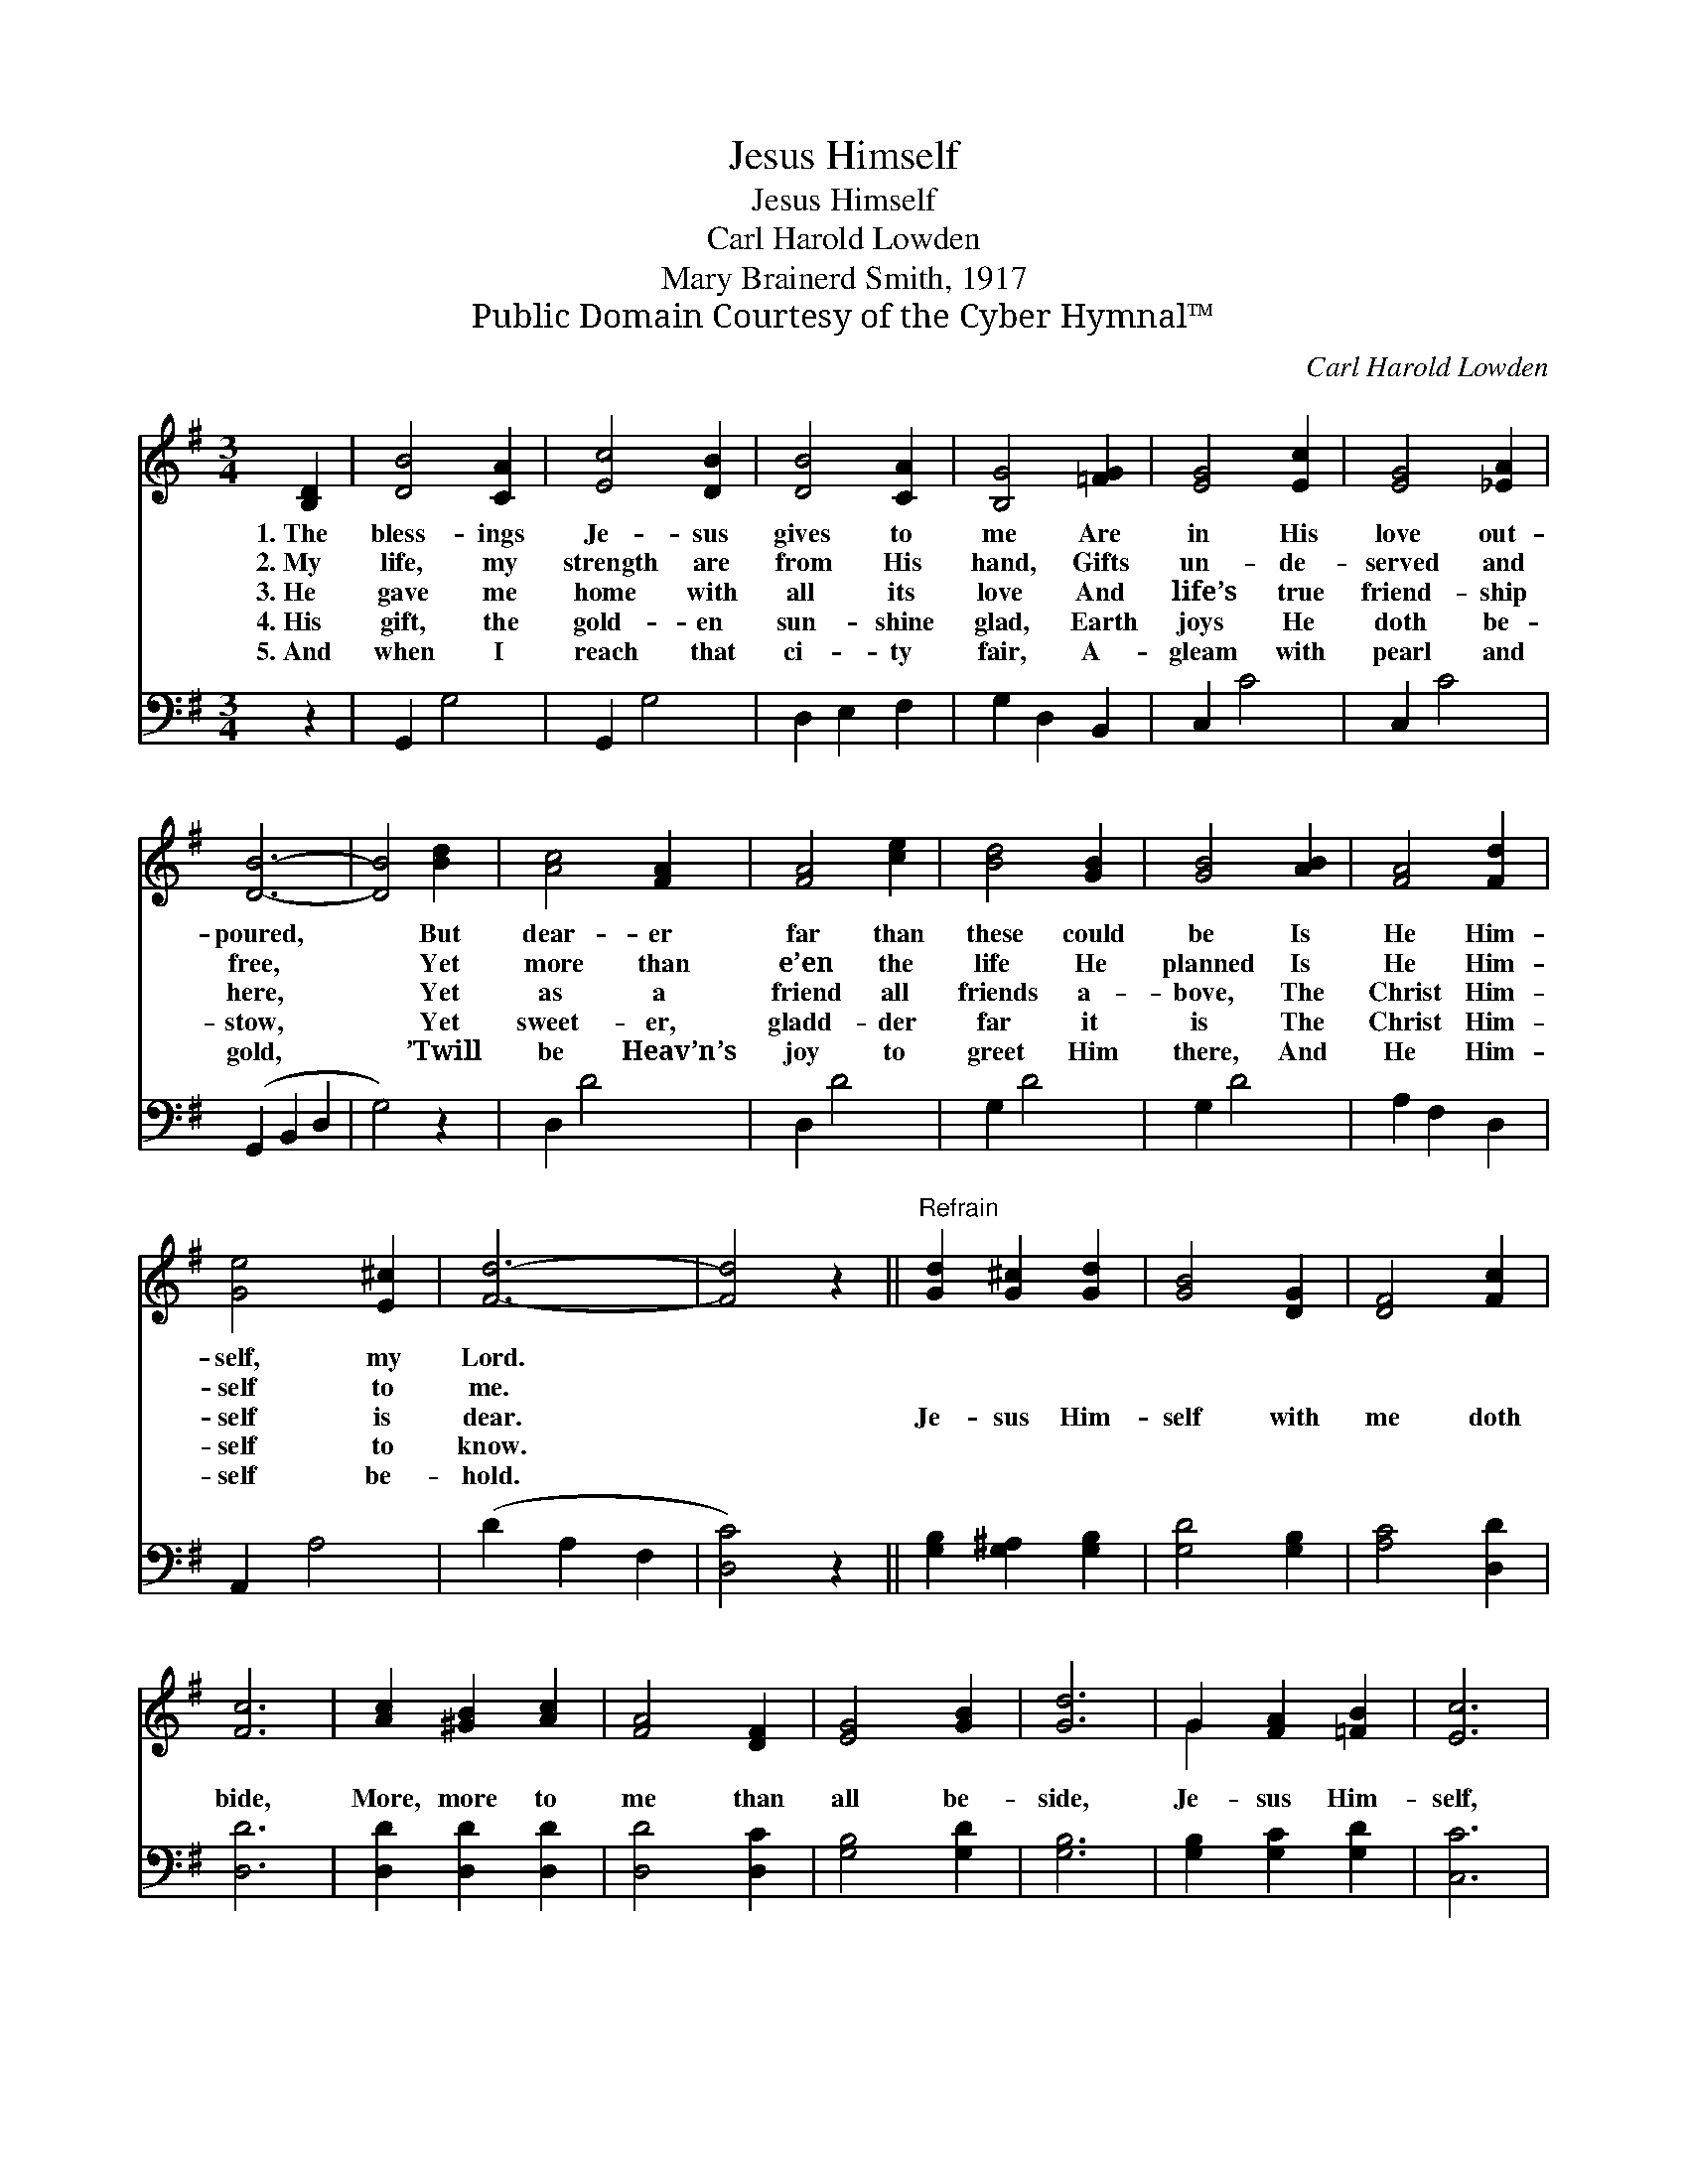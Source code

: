 X:1
T:Jesus Himself
T:Jesus Himself
T:Carl Harold Lowden
T:Mary Brainerd Smith, 1917
T:Public Domain Courtesy of the Cyber Hymnal™
C:Carl Harold Lowden
Z:Public Domain
Z:Courtesy of the Cyber Hymnal™
%%score ( 1 2 ) ( 3 4 )
L:1/8
M:3/4
K:G
V:1 treble 
V:2 treble 
V:3 bass 
V:4 bass 
V:1
 [B,D]2 | [DB]4 [CA]2 | [Ec]4 [DB]2 | [DB]4 [CA]2 | [B,G]4 [=FG]2 | [EG]4 [Ec]2 | [EG]4 [_EA]2 | %7
w: 1.~The|bless- ings|Je- sus|gives to|me Are|in His|love out-|
w: 2.~My|life, my|strength are|from His|hand, Gifts|un- de-|served and|
w: 3.~He|gave me|home with|all its|love And|life’s true|friend- ship|
w: 4.~His|gift, the|gold- en|sun- shine|glad, Earth|joys He|doth be-|
w: 5.~And|when I|reach that|ci- ty|fair, A-|gleam with|pearl and|
 [DB]6- | [DB]4 [Bd]2 | [Ac]4 [FA]2 | [FA]4 [ce]2 | [Bd]4 [GB]2 | [GB]4 [AB]2 | [FA]4 [Fd]2 | %14
w: poured,|* But|dear- er|far than|these could|be Is|He Him-|
w: free,|* Yet|more than|e’en the|life He|planned Is|He Him-|
w: here,|* Yet|as a|friend all|friends a-|bove, The|Christ Him-|
w: stow,|* Yet|sweet- er,|gladd- der|far it|is The|Christ Him-|
w: gold,|* ’Twill|be Heav’n’s|joy to|greet Him|there, And|He Him-|
 [Ge]4 [E^c]2 | [Fd]6- | [Fd]4 z2 ||"^Refrain" [Gd]2 [G^c]2 [Gd]2 | [GB]4 [DG]2 | [DF]4 [Fc]2 | %20
w: self, my|Lord.|||||
w: self to|me.|||||
w: self is|dear.||Je- sus Him-|self with|me doth|
w: self to|know.|||||
w: self be-|hold.|||||
 [Fc]6 | [Ac]2 [^GB]2 [Ac]2 | [FA]4 [DF]2 | [EG]4 [GB]2 | [Gd]6 | G2 [FA]2 [=FB]2 | [Ec]6 | %27
w: |||||||
w: |||||||
w: bide,|More, more to|me than|all be-|side,|Je- sus Him-|self,|
w: |||||||
w: |||||||
 A2 [^GB]2 [=G^c]2 | [Fd]6 | [Gd]2 [G^c]2 [Gd]2 | [Ge]4 [Gc]2 | [GB]4 [FA]2 | G4 |] %33
w: ||||||
w: ||||||
w: Je- sus Him-|self,|Je- sus Him-|self, my|friend and|guide.|
w: ||||||
w: ||||||
V:2
 x2 | x6 | x6 | x6 | x6 | x6 | x6 | x6 | x6 | x6 | x6 | x6 | x6 | x6 | x6 | x6 | x6 || x6 | x6 | %19
 x6 | x6 | x6 | x6 | x6 | x6 | G2 x4 | x6 | A2 x4 | x6 | x6 | x6 | x6 | G4 |] %33
V:3
 z2 | G,,2 G,4 | G,,2 G,4 | D,2 E,2 F,2 | G,2 D,2 B,,2 | C,2 C4 | C,2 C4 | (G,,2 B,,2 D,2 | %8
 G,4) z2 | D,2 D4 | D,2 D4 | G,2 D4 | G,2 D4 | A,2 F,2 D,2 | A,,2 A,4 | (D2 A,2 F,2 | [D,C]4) z2 || %17
 [G,B,]2 [G,^A,]2 [G,B,]2 | [G,D]4 [G,B,]2 | [A,C]4 [D,D]2 | [D,D]6 | [D,D]2 [D,D]2 [D,D]2 | %22
 [D,D]4 [D,C]2 | [G,B,]4 [G,D]2 | [G,B,]6 | [G,B,]2 [G,C]2 [G,D]2 | [C,C]6 | %27
 [A,^C]2 [A,D]2 [A,E]2 | D6 | [B,D]2 [^A,E]2 [B,D]2 | C4 [A,E]2 | [D,D]4 [D,C]2 | [G,B,]4 |] %33
V:4
 x2 | x6 | x6 | x6 | x6 | x6 | x6 | x6 | x6 | x6 | x6 | x6 | x6 | x6 | x6 | x6 | x6 || x6 | x6 | %19
 x6 | x6 | x6 | x6 | x6 | x6 | x6 | x6 | x6 | (D,4 C2) | x6 | C4 x2 | x6 | x4 |] %33

